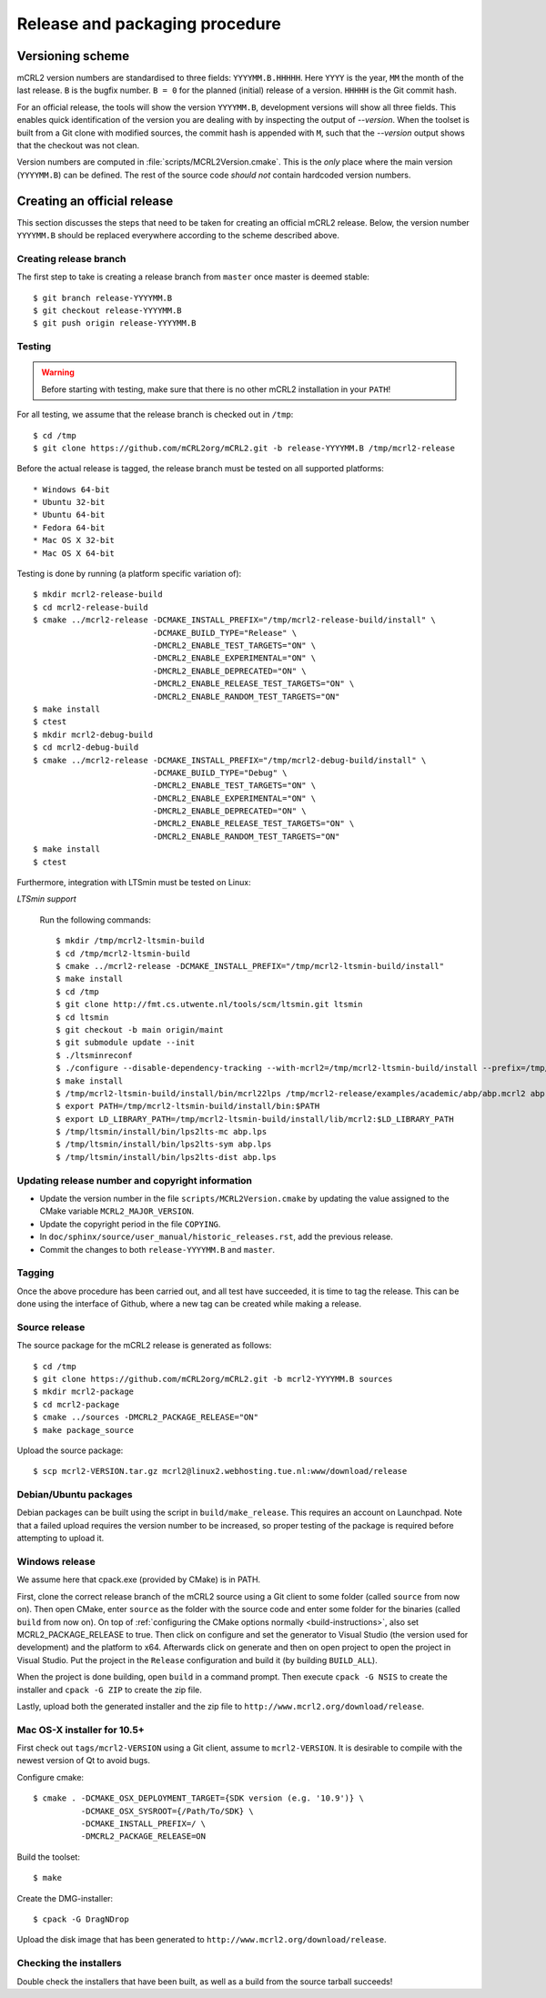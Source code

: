 Release and packaging procedure
===============================

Versioning scheme
-----------------

mCRL2 version numbers are standardised to three fields: ``YYYYMM.B.HHHHH``.
Here ``YYYY`` is the year, ``MM`` the month of the last release. ``B`` is the
bugfix number. ``B = 0`` for the planned (initial) release of a version.
``HHHHH`` is the Git commit hash.

For an official release, the tools will show the version ``YYYYMM.B``,
development versions will show all three fields. This enables quick
identification of the version you are dealing with by inspecting the output of
`--version`. When the toolset is built from a Git clone with
modified sources, the commit hash is appended with ``M``, such that the
`--version` output shows that the checkout was not clean.

Version numbers are computed in :file:`scripts/MCRL2Version.cmake`. This is the
*only* place where the main version (``YYYYMM.B``) can be defined. The rest of
the source code *should not* contain hardcoded version numbers.

Creating an official release
----------------------------

This section discusses the steps that need to be taken for creating an official
mCRL2 release. Below, the version number ``YYYYMM.B`` should be replaced
everywhere according to the scheme described above.

Creating release branch
^^^^^^^^^^^^^^^^^^^^^^^

The first step to take is creating a release branch from ``master`` once
master is deemed stable::

  $ git branch release-YYYYMM.B
  $ git checkout release-YYYYMM.B
  $ git push origin release-YYYYMM.B

Testing
^^^^^^^

.. warning::

   Before starting with testing, make sure that there is no other mCRL2
   installation in your ``PATH``!

For all testing, we assume that the release branch is checked out in ``/tmp``::

  $ cd /tmp
  $ git clone https://github.com/mCRL2org/mCRL2.git -b release-YYYYMM.B /tmp/mcrl2-release

Before the actual release is tagged, the release branch must be tested on all
supported platforms::

* Windows 64-bit
* Ubuntu 32-bit
* Ubuntu 64-bit
* Fedora 64-bit
* Mac OS X 32-bit
* Mac OS X 64-bit


Testing is done by running (a platform specific variation of)::

  $ mkdir mcrl2-release-build
  $ cd mcrl2-release-build
  $ cmake ../mcrl2-release -DCMAKE_INSTALL_PREFIX="/tmp/mcrl2-release-build/install" \
                           -DCMAKE_BUILD_TYPE="Release" \
                           -DMCRL2_ENABLE_TEST_TARGETS="ON" \
                           -DMCRL2_ENABLE_EXPERIMENTAL="ON" \
                           -DMCRL2_ENABLE_DEPRECATED="ON" \
                           -DMCRL2_ENABLE_RELEASE_TEST_TARGETS="ON" \
                           -DMCRL2_ENABLE_RANDOM_TEST_TARGETS="ON"
  $ make install
  $ ctest
  $ mkdir mcrl2-debug-build
  $ cd mcrl2-debug-build
  $ cmake ../mcrl2-release -DCMAKE_INSTALL_PREFIX="/tmp/mcrl2-debug-build/install" \
                           -DCMAKE_BUILD_TYPE="Debug" \
                           -DMCRL2_ENABLE_TEST_TARGETS="ON" \
                           -DMCRL2_ENABLE_EXPERIMENTAL="ON" \
                           -DMCRL2_ENABLE_DEPRECATED="ON" \
                           -DMCRL2_ENABLE_RELEASE_TEST_TARGETS="ON" \
                           -DMCRL2_ENABLE_RANDOM_TEST_TARGETS="ON"
  $ make install
  $ ctest



Furthermore, integration with LTSmin must be tested on Linux:

*LTSmin support*

  Run the following commands::

    $ mkdir /tmp/mcrl2-ltsmin-build
    $ cd /tmp/mcrl2-ltsmin-build
    $ cmake ../mcrl2-release -DCMAKE_INSTALL_PREFIX="/tmp/mcrl2-ltsmin-build/install"
    $ make install
    $ cd /tmp
    $ git clone http://fmt.cs.utwente.nl/tools/scm/ltsmin.git ltsmin
    $ cd ltsmin
    $ git checkout -b main origin/maint
    $ git submodule update --init
    $ ./ltsminreconf
    $ ./configure --disable-dependency-tracking --with-mcrl2=/tmp/mcrl2-ltsmin-build/install --prefix=/tmp/ltsmin/install
    $ make install
    $ /tmp/mcrl2-ltsmin-build/install/bin/mcrl22lps /tmp/mcrl2-release/examples/academic/abp/abp.mcrl2 abp.lps
    $ export PATH=/tmp/mcrl2-ltsmin-build/install/bin:$PATH
    $ export LD_LIBRARY_PATH=/tmp/mcrl2-ltsmin-build/install/lib/mcrl2:$LD_LIBRARY_PATH
    $ /tmp/ltsmin/install/bin/lps2lts-mc abp.lps
    $ /tmp/ltsmin/install/bin/lps2lts-sym abp.lps
    $ /tmp/ltsmin/install/bin/lps2lts-dist abp.lps

Updating release number and copyright information
^^^^^^^^^^^^^^^^^^^^^^^^^^^^^^^^^^^^^^^^^^^^^^^^^

* Update the version number in the file
  ``scripts/MCRL2Version.cmake`` by updating the value assigned to the CMake
  variable ``MCRL2_MAJOR_VERSION``.

* Update the copyright period in the file ``COPYING``.

* In ``doc/sphinx/source/user_manual/historic_releases.rst``, add the previous
  release.

* Commit the changes to both ``release-YYYYMM.B`` and ``master``.

Tagging
^^^^^^^

Once the above procedure has been carried out, and all test have succeeded,
it is time to tag the release. This can be done using the interface of Github,
where a new tag can be created while making a release.

Source release
^^^^^^^^^^^^^^

The source package for the mCRL2 release is generated as follows::

  $ cd /tmp
  $ git clone https://github.com/mCRL2org/mCRL2.git -b mcrl2-YYYYMM.B sources
  $ mkdir mcrl2-package
  $ cd mcrl2-package
  $ cmake ../sources -DMCRL2_PACKAGE_RELEASE="ON"
  $ make package_source

Upload the source package::

  $ scp mcrl2-VERSION.tar.gz mcrl2@linux2.webhosting.tue.nl:www/download/release

Debian/Ubuntu packages
^^^^^^^^^^^^^^^^^^^^^^

Debian packages can be built using the script in ``build/make_release``. This
requires an account on Launchpad. Note that a failed upload requires the version
number to be increased, so proper testing of the package is required before
attempting to upload it.

Windows release
^^^^^^^^^^^^^^^

We assume here that cpack.exe (provided by CMake) is in PATH.

First, clone the correct release branch of the mCRL2 source using a Git client
to some folder (called ``source`` from now on). Then open CMake, enter
``source`` as the folder with the source code and enter some folder for the
binaries (called ``build`` from now on). On top of :ref:`configuring the CMake
options normally <build-instructions>`, also set
MCRL2_PACKAGE_RELEASE to true. Then click on configure and set the generator to
Visual Studio (the version used for development) and the platform to x64.
Afterwards click on generate and then on open project to open the project in
Visual Studio. Put the project in the ``Release`` configuration and build it
(by building ``BUILD_ALL``).

When the project is done building, open ``build`` in a command prompt. Then
execute ``cpack -G NSIS`` to create the installer and ``cpack -G ZIP`` to create
the zip file.

Lastly, upload both the generated installer and the zip file to
``http://www.mcrl2.org/download/release``.

Mac OS-X installer for 10.5+
^^^^^^^^^^^^^^^^^^^^^^^^^^^^

First check out ``tags/mcrl2-VERSION`` using a Git client, assume to
``mcrl2-VERSION``. It is desirable to compile with the newest version of Qt to
avoid bugs.

Configure cmake::

  $ cmake . -DCMAKE_OSX_DEPLOYMENT_TARGET={SDK version (e.g. '10.9')} \
            -DCMAKE_OSX_SYSROOT={/Path/To/SDK} \
            -DCMAKE_INSTALL_PREFIX=/ \
            -DMCRL2_PACKAGE_RELEASE=ON

Build the toolset::

  $ make

Create the DMG-installer::

  $ cpack -G DragNDrop

Upload the disk image that has been generated to
``http://www.mcrl2.org/download/release``.

Checking the installers
^^^^^^^^^^^^^^^^^^^^^^^

Double check the installers that have been built, as well as a build from
the source tarball succeeds!
